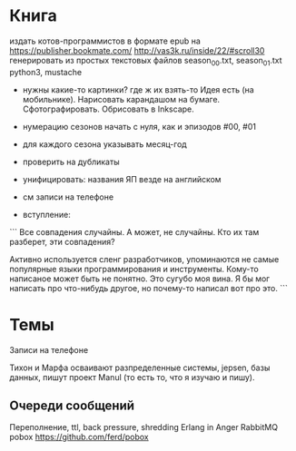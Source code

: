 * Книга

издать котов-программистов в формате epub на https://publisher.bookmate.com/
http://vas3k.ru/inside/22/#scroll30
генерировать из простых текстовых файлов season_00.txt, season_01.txt
python3, mustache

- нужны какие-то картинки? где ж их взять-то
  Идея есть (на мобильнике). Нарисовать карандашом на бумаге. Сфотографировать. Обрисовать в Inkscape.

- нумерацию сезонов начать с нуля, как и эпизодов #00, #01
- для каждого сезона указывать месяц-год

+ проверить на дубликаты

- унифицировать: названия ЯП везде на английском

- см записи на телефоне

- вступление:
```
Все совпадения случайны. А может, не случайны. Кто их там разберет, эти совпадения?

Активно используется сленг разработчиков, упоминаются не самые популярные языки программирования и инструменты.
Кому-то написаное может быть не понятно. Это сугубо моя вина. Я бы мог написать про что-нибудь другое,
но почему-то написал вот про это.
```

* Темы

Записи на телефоне

Тихон и Марфа осваивают разпределенные системы, jepsen, базы данных,
пишут проект Manul
(то есть то, что я изучаю и пишу).

** Очереди сообщений

Переполнение, ttl, back pressure, shredding
Erlang in Anger
RabbitMQ
pobox https://github.com/ferd/pobox
